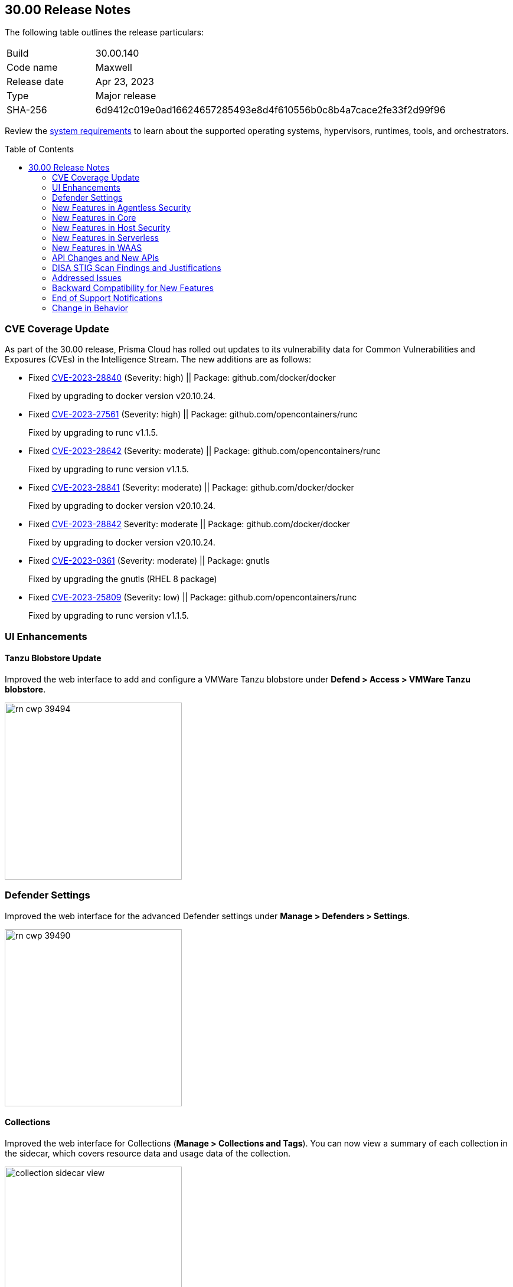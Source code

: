 :toc: macro
== 30.00 Release Notes

The following table outlines the release particulars:

[cols="1,4"]
|===
|Build
|30.00.140

|Code name
|Maxwell

|Release date
|Apr 23, 2023

|Type
|Major release

|SHA-256
|6d9412c019e0ad16624657285493e8d4f610556b0c8b4a7cace2fe33f2d99f96
|===

Review the https://docs.paloaltonetworks.com/prisma/prisma-cloud/30/prisma-cloud-compute-edition-admin/install/system_requirements[system requirements] to learn about the supported operating systems, hypervisors, runtimes, tools, and orchestrators.

// You can download the release image from the Palo Alto Networks Customer Support Portal, or use a program or script (such as curl, wget) to download the release image directly from our CDN:
//
// LINK

toc::[]

[#cve-coverage-update]
=== CVE Coverage Update

As part of the 30.00 release, Prisma Cloud has rolled out updates to its vulnerability data for Common Vulnerabilities and Exposures (CVEs) in the Intelligence Stream. The new additions are as follows:

//CWP-47288, CWP-47413, CWP-47229, CWP-47368
* Fixed https://nvd.nist.gov/vuln/detail/CVE-2023-28840[CVE-2023-28840] (Severity: high) || Package: github.com/docker/docker
+
Fixed by upgrading to docker version v20.10.24.

* Fixed https://nvd.nist.gov/vuln/detail/CVE-2023-27561[CVE-2023-27561] (Severity: high) || Package: github.com/opencontainers/runc  
+
Fixed by upgrading to runc v1.1.5.

* Fixed https://nvd.nist.gov/vuln/detail/CVE-2023-28642[CVE-2023-28642] (Severity: moderate) || Package: github.com/opencontainers/runc  
+
Fixed by upgrading to runc version v1.1.5.
 
* Fixed https://nvd.nist.gov/vuln/detail/CVE-2023-28841[CVE-2023-28841] (Severity: moderate) || Package: github.com/docker/docker
+
Fixed by upgrading to docker version v20.10.24.
   
* Fixed https://nvd.nist.gov/vuln/detail/CVE-2023-28842[CVE-2023-28842] Severity: moderate || Package: github.com/docker/docker
+
Fixed by upgrading to docker version v20.10.24.
 
* Fixed https://access.redhat.com/errata/RHSA-2023:1569[CVE-2023-0361] (Severity: moderate) || Package: gnutls
+
Fixed by upgrading the gnutls (RHEL 8 package)
  
* Fixed https://nvd.nist.gov/vuln/detail/CVE-2023-25809[CVE-2023-25809] (Severity: low) || Package: github.com/opencontainers/runc
+
Fixed by upgrading to runc version v1.1.5.

[#enhancements]
=== UI Enhancements

//CWP-39494
==== Tanzu Blobstore Update

Improved the web interface to add and configure a VMWare Tanzu blobstore under *Defend > Access > VMWare Tanzu blobstore*.

image::rn-cwp-39494.png[width=300]

//CWP-39490
=== Defender Settings

Improved the web interface for the advanced Defender settings under *Manage > Defenders > Settings*.

image::rn-cwp-39490.png[width=300]

//CWP-39496
==== Collections

Improved the web interface for Collections (*Manage > Collections and Tags*). You can now view a summary of each collection in the sidecar, which covers resource data and usage data of the collection.

image::collection-sidecar-view.png[width=300]

[#new-features-agentless-security]
=== New Features in Agentless Security

//CWP-36738
==== Agentless Scanning Support for Windows  Hosts

You can now use agentless scanning to scan Windows hosts for vulnerabilities and compliance issues on Amazon Web Services, Google Cloud Platform, and Microsoft Azure. Agentless scanning supports the following versions of Windows.

* Windows Server 2016
* Windows Server  2019
* Windows Server  2022

Agentless scanning is not supported for containers running on Windows hosts.

//CWP-35296 Moved to RN PR 
==== Support for Bottlerocket

Agentless scanning for vulnerabilities and compliance is now supported on Bottlerocket.

//CWP-35976 
==== Support for Encrypted Volume Agentless Scanning with AWS Hub Accounts

You can now use agentless scanning with your AWS hub accounts to scan encrypted volumes.

//CWP-44014 | Rodrigo - need confirmation and screenshot
==== Support for Shared VPC in GCP

<placeholder> 

[#new-features-core]
=== New Features in Core

//CWP-45982
==== New Release Numbering Format

Starting from this release, that is named `30.00.140`, the Prisma Cloud versions have a new release numbering format `major release.minor release.build`.
The major release is a number 30, in this case, followed by the minor release sequence that will start with 00 (first release), 01 (minor 1), 02 (minor 2), and so on.

For example, the next maintenance release will be 30.01.build, and maintenance update 2 will be 30.02.build.

//CWP-42899 
==== Cloud Radar Improvements

Improved filters and performance in *Radars > Cloud*.

image::rn-cwp-42899.png[width=300]

//CWP-44680
==== Runtime Protection Support for Photon OS 4.0 Hosts

Added runtime protection using Defenders for your Photon OS 4.0 hosts.

//CWP-39892
==== Support Vulnerability Management for CentOS Stream 9

Added support for CentOS Stream 9 for vulnerability scanning.

//CWP-29710 | Need the final version of the blurb
==== Update to  Host VM tags Collection

<placeholder>

//CWP-44842
==== User Management Role

You can define two distinct system roles to manage authentication permissions. This change gives you more granular control over these permissions. The permissions of the old Authentication system role are now split into the User Management and Authentication Configuration system roles.

//CWP-39186
==== Support .NET NuGet Package

Added support for vulnerability scanning of the https://learn.microsoft.com/en-us/nuget/what-is-nuget[NuGet package] for .NET for images, functions, and hosts. For hosts, the scan is supported using twistcli only.

//CWP-46186 and //CWP-45663
==== Support OEL 7

Added support for Oracle Enterprise Linux 7 on x86.

==== Support for RHEL 9

Added support for RedHat Enterprise Linux 9 on x86 and on ARM.

[#new-features-host-security]
=== New Features in Host Security

//CWP-39820
==== Support for CBL-Mariner on Hosts

Added support for CBL-Mariner 2.0 on x86  for vulnerability scanning, compliance scanning, and runtime protection. Prisma Cloud tested CBL-Mariner on AKS running on HCI environment.

[#new-features-serverless]
=== New Features in Serverless

//CWP-45259
==== Cloud Account Onboarding includes Serverless Scanning

Improved Onboarding *Manage > Cloud accounts* to Include Serverless Scanning Configuration.

image::rn-cwp-45259.png[width=300]

[#new-features-waas]
=== New Features in WAAS

[#api-changes]
=== API Changes and New APIs

//CWP-25813
==== Adds Cache-control header for all API responses
Adds a header Cache-control: no-store in the API response to control storing of cache for all API requests.

//CWP-42671
==== Supports Amazon EC2 Auto Scaling in WAAS agentless deployment
WAAS agentless deployment now supports automatic scaling of WAAS observers to  handle a large amount of network traffic or sudden increase of traffic volume.

By default, the feature is disabled. You can enable the feature by using the PUT method in the following API endpoint:

*/api/vVERSION/policies/firewall/app/agentless*

    * autoScalingEnabled: Enables the auto scaling using Amazon EC2 Auto Scaling feature for a VPC observer handling multiple network instances. 

    Default: False

    * autoScalingMaxInstances: Specifies the maximum deployed instances for autoscaling deployment.

    Values: 1 - 10. Default: 0

[#disa-stig-findings]
=== DISA STIG Scan Findings and Justifications

Every https://docs.paloaltonetworks.com/prisma/prisma-cloud/prisma-cloud-compute-edition-public-sector/Release_Findings[release], we perform an SCAP scan of the Prisma Cloud Compute Console and Defender images. The process is based upon the U.S. Air Force's Platform 1 "Repo One" OpenSCAP scan of the Prisma Cloud Compute images. We compare our scan results to IronBank's latest approved UBI8-minimal scan findings. Any discrepancies are addressed or justified.

[#addressed-issues]
=== Addressed Issues

*

[#backward-compatibility]
=== Backward Compatibility for New Features

*

[#end-of-support]
=== End of Support Notifications

//CWP-46784
==== Ends support for the serverless scan API endpoint
The */api/vVERSION/settings/serverless-scan* API route is no longer supported.

=== Change in Behavior
//CWP-42899
==== Supports pagination for Cloud Discovery API endpoint
The *GET, /api/vVERSION/cloud/discovery* API endpoint now displays a paginated response instead of displaying all results on a single page.

Use the query parameters such as *limit* and *offset* to view the paginated response.

//CWP-45310
==== Upgrade Defender based on a collection filter
The API endpoint */api/vVERSION/defenders/upgrade* supports upgrading to all the eligible Defenders by filtering based on the query parameter *collections* that are assigned to your user role.

This change was introduced in 22.12.694 build. If you are upgrading from a version earlier than 22.12.694 to 30.00, this behavior will now be in effect.
